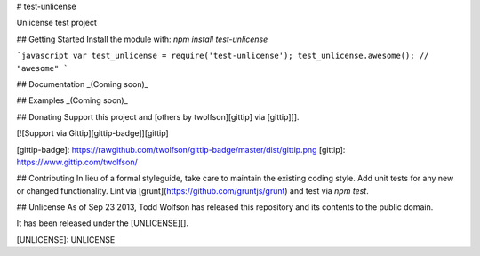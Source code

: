 # test-unlicense

Unlicense test project

## Getting Started
Install the module with: `npm install test-unlicense`

```javascript
var test_unlicense = require('test-unlicense');
test_unlicense.awesome(); // "awesome"
```

## Documentation
_(Coming soon)_

## Examples
_(Coming soon)_

## Donating
Support this project and [others by twolfson][gittip] via [gittip][].

[![Support via Gittip][gittip-badge]][gittip]

[gittip-badge]: https://rawgithub.com/twolfson/gittip-badge/master/dist/gittip.png
[gittip]: https://www.gittip.com/twolfson/

## Contributing
In lieu of a formal styleguide, take care to maintain the existing coding style. Add unit tests for any new or changed functionality. Lint via [grunt](https://github.com/gruntjs/grunt) and test via `npm test`.

## Unlicense
As of Sep 23 2013, Todd Wolfson has released this repository and its contents to the public domain.

It has been released under the [UNLICENSE][].

[UNLICENSE]: UNLICENSE

